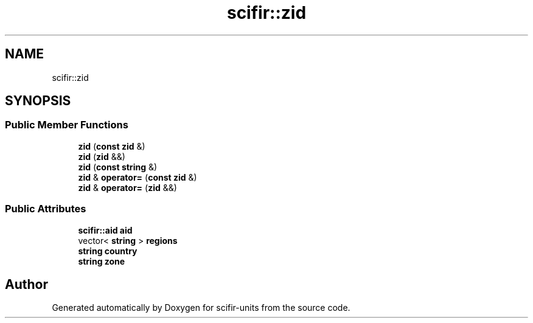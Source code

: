 .TH "scifir::zid" 3 "Version 2.0.0" "scifir-units" \" -*- nroff -*-
.ad l
.nh
.SH NAME
scifir::zid
.SH SYNOPSIS
.br
.PP
.SS "Public Member Functions"

.in +1c
.ti -1c
.RI "\fBzid\fP (\fBconst\fP \fBzid\fP &)"
.br
.ti -1c
.RI "\fBzid\fP (\fBzid\fP &&)"
.br
.ti -1c
.RI "\fBzid\fP (\fBconst\fP \fBstring\fP &)"
.br
.ti -1c
.RI "\fBzid\fP & \fBoperator=\fP (\fBconst\fP \fBzid\fP &)"
.br
.ti -1c
.RI "\fBzid\fP & \fBoperator=\fP (\fBzid\fP &&)"
.br
.in -1c
.SS "Public Attributes"

.in +1c
.ti -1c
.RI "\fBscifir::aid\fP \fBaid\fP"
.br
.ti -1c
.RI "vector< \fBstring\fP > \fBregions\fP"
.br
.ti -1c
.RI "\fBstring\fP \fBcountry\fP"
.br
.ti -1c
.RI "\fBstring\fP \fBzone\fP"
.br
.in -1c

.SH "Author"
.PP 
Generated automatically by Doxygen for scifir-units from the source code\&.
